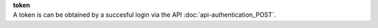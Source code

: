 | **token**
| A token is can be obtained by a succesful login via the API :doc:`api-authentication_POST`.
